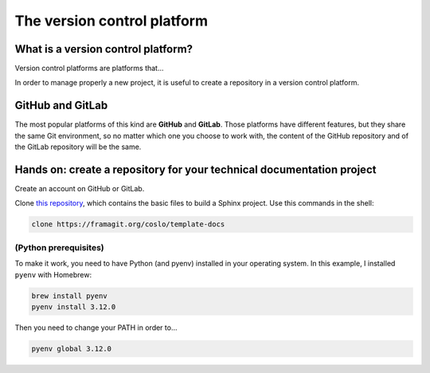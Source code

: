 .. _git:

=================================
The version control platform
=================================

What is a version control platform?
-----------------------------------

Version control platforms are platforms that...

In order to manage properly a new project, it is useful to create a repository in a version control platform. 

GitHub and GitLab
-----------------

The most popular platforms of this kind are **GitHub** and **GitLab**. Those platforms have different features, but they share the same Git environment, so no matter which one you choose to work with, the content of the GitHub repository and of the GitLab repository will be the same.


Hands on: create a repository for your technical documentation project
----------------------------------------------------------------------

Create an account on GitHub or GitLab.

Clone `this repository <https://framagit.org/coslo/template-docs>`__, which contains the basic files to build a Sphinx project. Use this commands in the shell:

.. code-block:: bash
	
	clone https://framagit.org/coslo/template-docs


(Python prerequisites)
~~~~~~~~~~~~~~~~~~~~~~

To make it work, you need to have Python (and pyenv) installed in your operating system. In this example, I installed ``pyenv`` with Homebrew:

.. code-block:: 
	
	brew install pyenv
	pyenv install 3.12.0

Then you need to change your PATH in order to...
	
.. code-block:: bash	
	
	pyenv global 3.12.0

 

